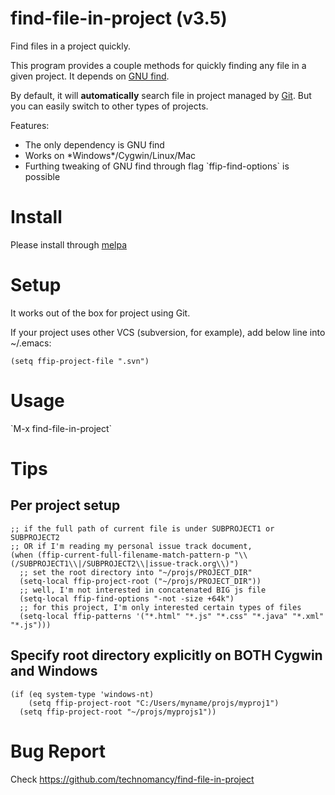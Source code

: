 * find-file-in-project (v3.5)
Find files in a project quickly.

This program provides a couple methods for quickly finding any file in a given project. It depends on [[http://www.gnu.org/software/findutils/][GNU find]].

By default, it will *automatically* search file in project managed by [[http://git-scm.com/][Git]]. But you can easily switch to other types of projects.

Features:
- The only dependency is GNU find
- Works on *Windows*/Cygwin/Linux/Mac
- Furthing tweaking of GNU find through flag `ffip-find-options` is possible
* Install
Please install through [[http://melpa.org/#/find-file-in-project][melpa]]
* Setup
It works out of the box for project using Git.

If your project uses other VCS (subversion, for example), add below line into ~/.emacs:
#+begin_src elisp
(setq ffip-project-file ".svn")
#+end_src
* Usage
`M-x find-file-in-project`
* Tips
** Per project setup
#+begin_src elisp
;; if the full path of current file is under SUBPROJECT1 or SUBPROJECT2
;; OR if I'm reading my personal issue track document,
(when (ffip-current-full-filename-match-pattern-p "\\(/SUBPROJECT1\\|/SUBPROJECT2\\|issue-track.org\\)")
  ;; set the root directory into "~/projs/PROJECT_DIR"
  (setq-local ffip-project-root ("~/projs/PROJECT_DIR"))
  ;; well, I'm not interested in concatenated BIG js file
  (setq-local ffip-find-options "-not -size +64k")
  ;; for this project, I'm only interested certain types of files
  (setq-local ffip-patterns '("*.html" "*.js" "*.css" "*.java" "*.xml" "*.js")))
#+end_src
** Specify root directory explicitly on BOTH Cygwin and Windows
#+begin_src elisp
(if (eq system-type 'windows-nt)
    (setq ffip-project-root "C:/Users/myname/projs/myproj1")
  (setq ffip-project-root "~/projs/myprojs1"))
#+end_src
* Bug Report
Check [[https://github.com/technomancy/find-file-in-project]]

